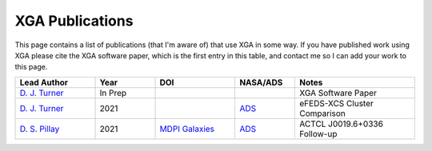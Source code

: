 XGA Publications
================

This page contains a list of publications (that I'm aware of) that use XGA in some way. If you have published work
using XGA please cite the XGA software paper, which is the first entry in this table, and contact me so I can add
your work to this page.

.. list-table::
   :widths: 20 15 20 15 30
   :header-rows: 1

   * - Lead Author
     - Year
     - DOI
     - NASA/ADS
     - Notes
   * - `D. J. Turner <https://orcid.org/0000-0001-9658-1396>`_
     - In Prep
     -
     -
     - XGA Software Paper
   * - `D. J. Turner <https://orcid.org/0000-0001-9658-1396>`_
     - 2021
     -
     - `ADS <https://ui.adsabs.harvard.edu/abs/2021arXiv210911807T/abstract>`_
     - eFEDS-XCS Cluster Comparison
   * - `D. S. Pillay <https://orcid.org/0000-0002-1602-4168>`_
     - 2021
     - `MDPI Galaxies <https://doi.org/10.3390/galaxies9040097>`_
     - `ADS <https://ui.adsabs.harvard.edu/abs/2021arXiv211104340P/abstract>`_
     - ACTCL J0019.6+0336 Follow-up